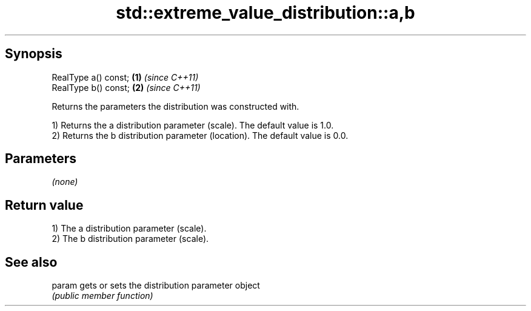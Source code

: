 .TH std::extreme_value_distribution::a,b 3 "Apr 19 2014" "1.0.0" "C++ Standard Libary"
.SH Synopsis
   RealType a() const; \fB(1)\fP \fI(since C++11)\fP
   RealType b() const; \fB(2)\fP \fI(since C++11)\fP

   Returns the parameters the distribution was constructed with.

   1) Returns the a distribution parameter (scale). The default value is 1.0.
   2) Returns the b distribution parameter (location). The default value is 0.0.

.SH Parameters

   \fI(none)\fP

.SH Return value

   1) The a distribution parameter (scale).
   2) The b distribution parameter (scale).

.SH See also

   param gets or sets the distribution parameter object
         \fI(public member function)\fP
